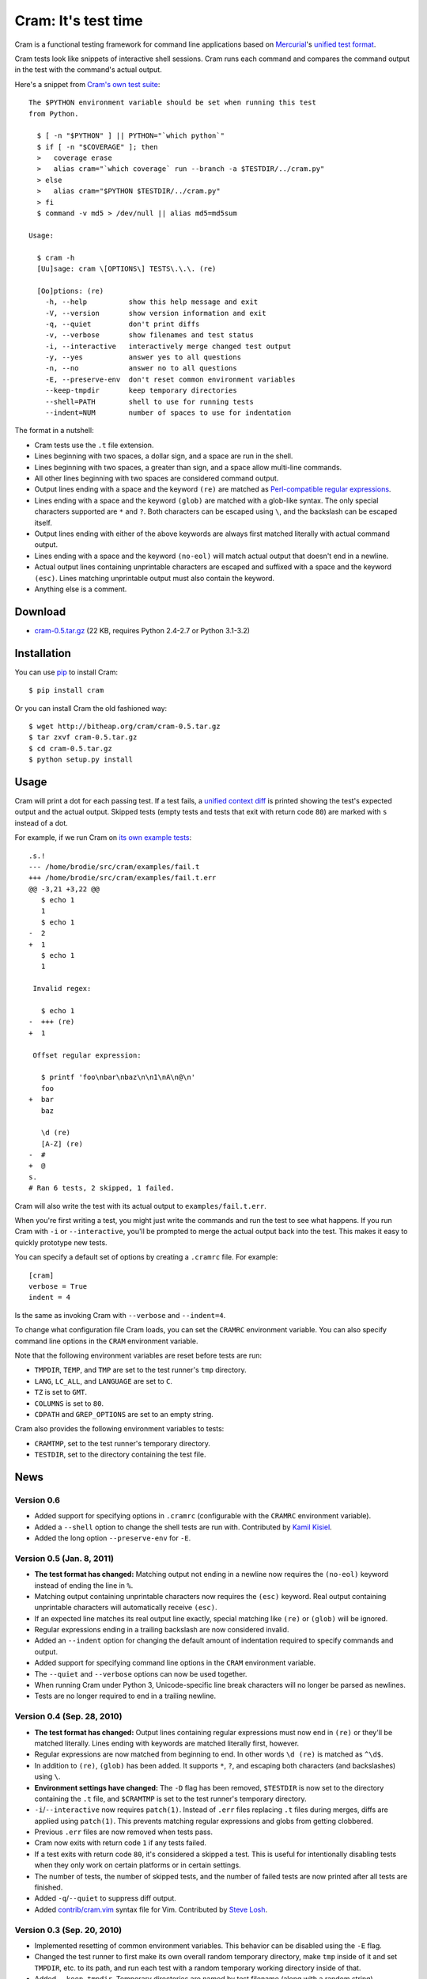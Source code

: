 ======================
 Cram: It's test time
======================

.. image:: https://travis-ci.org/myint/cram.png?branch=master
    :target: https://travis-ci.org/myint/cram
    :alt: Build status

Cram is a functional testing framework for command line applications
based on Mercurial_'s `unified test format`_.

Cram tests look like snippets of interactive shell sessions. Cram runs
each command and compares the command output in the test with the
command's actual output.

Here's a snippet from `Cram's own test suite`_::

    The $PYTHON environment variable should be set when running this test
    from Python.

      $ [ -n "$PYTHON" ] || PYTHON="`which python`"
      $ if [ -n "$COVERAGE" ]; then
      >   coverage erase
      >   alias cram="`which coverage` run --branch -a $TESTDIR/../cram.py"
      > else
      >   alias cram="$PYTHON $TESTDIR/../cram.py"
      > fi
      $ command -v md5 > /dev/null || alias md5=md5sum

    Usage:

      $ cram -h
      [Uu]sage: cram \[OPTIONS\] TESTS\.\.\. (re)

      [Oo]ptions: (re)
        -h, --help          show this help message and exit
        -V, --version       show version information and exit
        -q, --quiet         don't print diffs
        -v, --verbose       show filenames and test status
        -i, --interactive   interactively merge changed test output
        -y, --yes           answer yes to all questions
        -n, --no            answer no to all questions
        -E, --preserve-env  don't reset common environment variables
        --keep-tmpdir       keep temporary directories
        --shell=PATH        shell to use for running tests
        --indent=NUM        number of spaces to use for indentation

The format in a nutshell:

* Cram tests use the ``.t`` file extension.

* Lines beginning with two spaces, a dollar sign, and a space are run
  in the shell.

* Lines beginning with two spaces, a greater than sign, and a space
  allow multi-line commands.

* All other lines beginning with two spaces are considered command
  output.

* Output lines ending with a space and the keyword ``(re)`` are
  matched as `Perl-compatible regular expressions`_.

* Lines ending with a space and the keyword ``(glob)`` are matched
  with a glob-like syntax. The only special characters supported are
  ``*`` and ``?``. Both characters can be escaped using ``\``, and the
  backslash can be escaped itself.

* Output lines ending with either of the above keywords are always
  first matched literally with actual command output.

* Lines ending with a space and the keyword ``(no-eol)`` will match
  actual output that doesn't end in a newline.

* Actual output lines containing unprintable characters are escaped
  and suffixed with a space and the keyword ``(esc)``. Lines matching
  unprintable output must also contain the keyword.

* Anything else is a comment.

.. _Mercurial: http://mercurial.selenic.com/
.. _unified test format: http://www.selenic.com/blog/?p=663
.. _Cram's own test suite: http://bitbucket.org/brodie/cram/src/tip/tests/cram.t
.. _Perl-compatible regular expressions: http://en.wikipedia.org/wiki/Perl_Compatible_Regular_Expressions


Download
--------

* cram-0.5.tar.gz_ (22 KB, requires Python 2.4-2.7 or Python 3.1-3.2)

.. _cram-0.5.tar.gz: http://bitheap.org/cram/cram-0.5.tar.gz

Installation
------------

You can use pip_ to install Cram::

    $ pip install cram

Or you can install Cram the old fashioned way::

    $ wget http://bitheap.org/cram/cram-0.5.tar.gz
    $ tar zxvf cram-0.5.tar.gz
    $ cd cram-0.5.tar.gz
    $ python setup.py install

.. _pip: http://pypi.python.org/pypi/pip


Usage
-----

Cram will print a dot for each passing test. If a test fails, a
`unified context diff`_ is printed showing the test's expected output
and the actual output. Skipped tests (empty tests and tests that exit
with return code ``80``) are marked with ``s`` instead of a dot.

For example, if we run Cram on `its own example tests`_::

    .s.!
    --- /home/brodie/src/cram/examples/fail.t
    +++ /home/brodie/src/cram/examples/fail.t.err
    @@ -3,21 +3,22 @@
       $ echo 1
       1
       $ echo 1
    -  2
    +  1
       $ echo 1
       1

     Invalid regex:

       $ echo 1
    -  +++ (re)
    +  1

     Offset regular expression:

       $ printf 'foo\nbar\nbaz\n\n1\nA\n@\n'
       foo
    +  bar
       baz

       \d (re)
       [A-Z] (re)
    -  #
    +  @
    s.
    # Ran 6 tests, 2 skipped, 1 failed.

Cram will also write the test with its actual output to
``examples/fail.t.err``.

When you're first writing a test, you might just write the commands
and run the test to see what happens. If you run Cram with ``-i`` or
``--interactive``, you'll be prompted to merge the actual output back
into the test. This makes it easy to quickly prototype new tests.

You can specify a default set of options by creating a ``.cramrc``
file. For example::

    [cram]
    verbose = True
    indent = 4

Is the same as invoking Cram with ``--verbose`` and ``--indent=4``.

To change what configuration file Cram loads, you can set the
``CRAMRC`` environment variable. You can also specify command line
options in the ``CRAM`` environment variable.

Note that the following environment variables are reset before tests
are run:

* ``TMPDIR``, ``TEMP``, and ``TMP`` are set to the test runner's
  ``tmp`` directory.

* ``LANG``, ``LC_ALL``, and ``LANGUAGE`` are set to ``C``.

* ``TZ`` is set to ``GMT``.

* ``COLUMNS`` is set to ``80``.

* ``CDPATH`` and ``GREP_OPTIONS`` are set to an empty string.

Cram also provides the following environment variables to tests:

* ``CRAMTMP``, set to the test runner's temporary directory.

* ``TESTDIR``, set to the directory containing the test file.

.. _unified context diff: http://en.wikipedia.org/wiki/Diff#Unified_format
.. _its own example tests: http://bitbucket.org/brodie/cram/src/tip/examples/


News
----

Version 0.6
```````````
* Added support for specifying options in ``.cramrc`` (configurable
  with the ``CRAMRC`` environment variable).

* Added a ``--shell`` option to change the shell tests are run
  with. Contributed by `Kamil Kisiel`_.

* Added the long option ``--preserve-env`` for ``-E``.

.. _Kamil Kisiel: http://kamilkisiel.net/

Version 0.5 (Jan. 8, 2011)
``````````````````````````
* **The test format has changed:** Matching output not ending in a
  newline now requires the ``(no-eol)`` keyword instead of ending the
  line in ``%``.

* Matching output containing unprintable characters now requires the
  ``(esc)`` keyword. Real output containing unprintable characters
  will automatically receive ``(esc)``.

* If an expected line matches its real output line exactly, special
  matching like ``(re)`` or ``(glob)`` will be ignored.

* Regular expressions ending in a trailing backslash are now
  considered invalid.

* Added an ``--indent`` option for changing the default amount of
  indentation required to specify commands and output.

* Added support for specifying command line options in the ``CRAM``
  environment variable.

* The ``--quiet`` and ``--verbose`` options can now be used together.

* When running Cram under Python 3, Unicode-specific line break
  characters will no longer be parsed as newlines.

* Tests are no longer required to end in a trailing newline.

Version 0.4 (Sep. 28, 2010)
```````````````````````````
* **The test format has changed:** Output lines containing regular
  expressions must now end in ``(re)`` or they'll be matched
  literally. Lines ending with keywords are matched literally first,
  however.

* Regular expressions are now matched from beginning to end. In other
  words ``\d (re)`` is matched as ``^\d$``.

* In addition to ``(re)``, ``(glob)`` has been added. It supports
  ``*``, ``?``, and escaping both characters (and backslashes) using
  ``\``.

* **Environment settings have changed:** The ``-D`` flag has been
  removed, ``$TESTDIR`` is now set to the directory containing the
  ``.t`` file, and ``$CRAMTMP`` is set to the test runner's temporary
  directory.

* ``-i``/``--interactive`` now requires ``patch(1)``. Instead of
  ``.err`` files replacing ``.t`` files during merges, diffs are
  applied using ``patch(1)``. This prevents matching regular
  expressions and globs from getting clobbered.

* Previous ``.err`` files are now removed when tests pass.

* Cram now exits with return code ``1`` if any tests failed.

* If a test exits with return code ``80``, it's considered a skipped a
  test. This is useful for intentionally disabling tests when they
  only work on certain platforms or in certain settings.

* The number of tests, the number of skipped tests, and the number of
  failed tests are now printed after all tests are finished.

* Added ``-q``/``--quiet`` to suppress diff output.

* Added `contrib/cram.vim`_ syntax file for Vim. Contributed by `Steve
  Losh`_.

.. _contrib/cram.vim: http://bitbucket.org/brodie/cram/src/tip/contrib/cram.vim
.. _Steve Losh: http://stevelosh.com/

Version 0.3 (Sep. 20, 2010)
```````````````````````````
* Implemented resetting of common environment variables. This behavior
  can be disabled using the ``-E`` flag.

* Changed the test runner to first make its own overall random
  temporary directory, make ``tmp`` inside of it and set ``TMPDIR``,
  etc. to its path, and run each test with a random temporary working
  directory inside of that.

* Added ``--keep-tmpdir``. Temporary directories are named by test
  filename (along with a random string).

* Added ``-i``/``--interactive`` to merge actual output back to into
  tests interactively.

* Added ability to match command output not ending in a newline by
  suffixing output in the test with ``%``.

Version 0.2 (Sep. 19, 2010)
```````````````````````````
* Changed the test runner to run tests with a random temporary working
  directory.

Version 0.1 (Sep. 19, 2010)
```````````````````````````
* Initial release.


Development
-----------

Download the official development repository using Mercurial_::

    hg clone http://bitbucket.org/brodie/cram

Test Cram using Cram::

    make tests

Get a test coverage report using coverage.py_::

    make coverage

Visit Bitbucket_ if you'd like to fork the project, watch for new
changes, or report issues.

.. _Mercurial: http://mercurial.selenic.com/
.. _coverage.py: http://nedbatchelder.com/code/coverage/
.. _Bitbucket: http://bitbucket.org/brodie/cram
